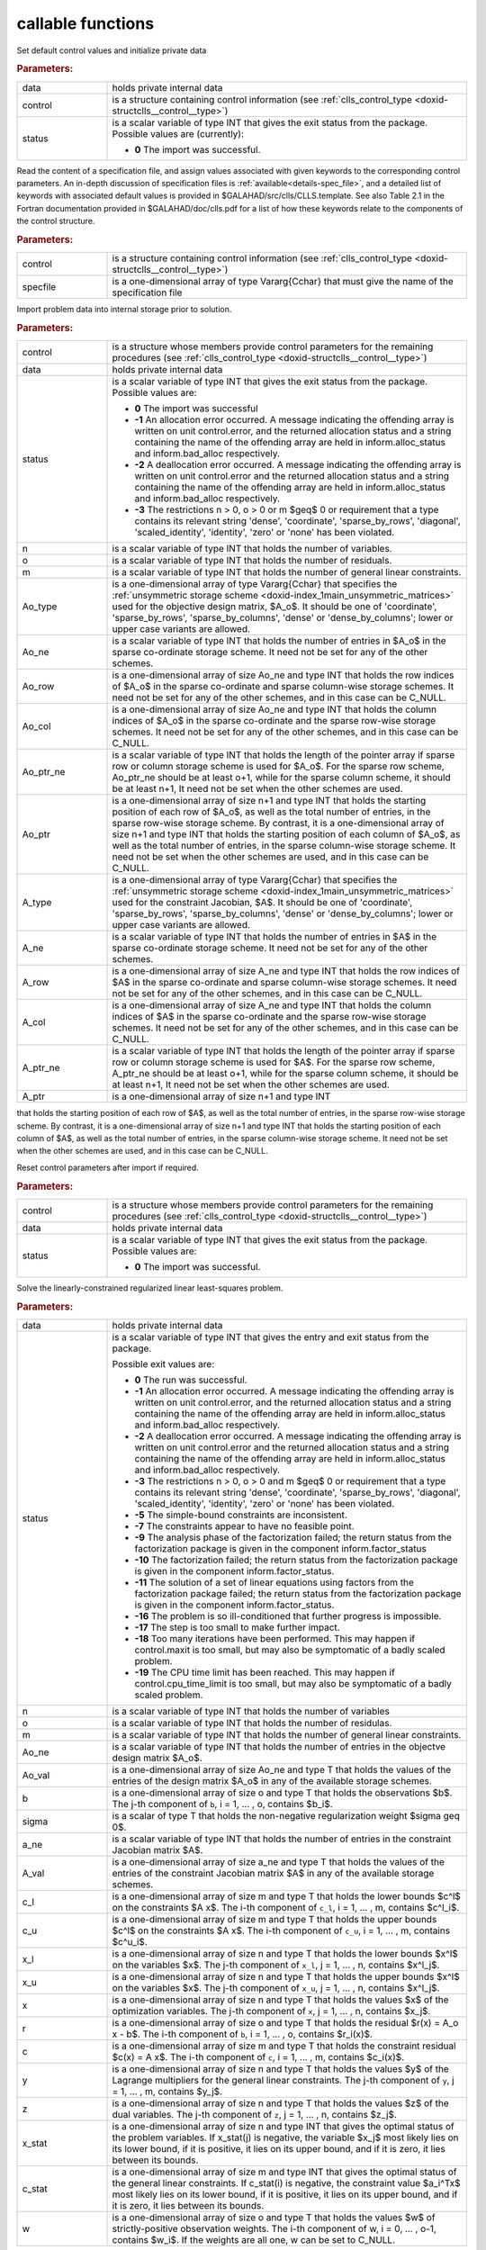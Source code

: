 callable functions
------------------

.. index:: pair: function; clls_initialize
.. _doxid-galahad__clls_8h_1a782387ad9cccc5f2e2da9df9016fb923:

.. ref-code-block:: julia
	:class: doxyrest-title-code-block

        function clls_initialize(T, INT, data, control, status)

Set default control values and initialize private data

.. rubric:: Parameters:

.. list-table::
	:widths: 20 80

	*
		- data

		- holds private internal data

	*
		- control

		- is a structure containing control information (see :ref:`clls_control_type <doxid-structclls__control__type>`)

	*
		- status

		- is a scalar variable of type INT that gives the exit
		  status from the package. Possible values are
		  (currently):

		  * **0**
                    The import was successful.

.. index:: pair: function; clls_read_specfile
.. _doxid-galahad__clls_8h_1ade439e5e06c2852fcb089bb39a667a74:

.. ref-code-block:: julia
	:class: doxyrest-title-code-block

        function clls_read_specfile(T, INT, control, specfile)

Read the content of a specification file, and assign values associated
with given keywords to the corresponding control parameters.
An in-depth discussion of specification files is 
:ref:`available<details-spec_file>`, and a detailed list of keywords 
with associated default values is provided in \$GALAHAD/src/clls/CLLS.template. 
See also Table 2.1 in the Fortran documentation provided in 
\$GALAHAD/doc/clls.pdf for a list of how these keywords relate to the 
components of the control structure.

.. rubric:: Parameters:

.. list-table::
        :widths: 20 80

        *
                - control

                - is a structure containing control information (see :ref:`clls_control_type <doxid-structclls__control__type>`)

        *
                - specfile

                - is a one-dimensional array of type Vararg{Cchar} that must give the name of the specification file

.. index:: pair: function; clls_import
.. _doxid-galahad__clls_8h_1a6a2be17b6f871df80bbac93940b83af3:

.. ref-code-block:: julia
        :class: doxyrest-title-code-block

        function clls_import(T, INT, control, data, status, n, o, m, 
                             Ao_type, Ao_ne, Ao_row, Ao_col, Ao_ptr_ne, Ao_ptr, 
                             A_type, A_ne, A_row, A_col, A_ptr_ne, A_ptr)

Import problem data into internal storage prior to solution.


.. rubric:: Parameters:

.. list-table::
        :widths: 20 80

        *
                - control

                - is a structure whose members provide control parameters for the remaining procedures (see :ref:`clls_control_type <doxid-structclls__control__type>`)

        *
                - data

                - holds private internal data

        *
                - status

                - is a scalar variable of type INT that gives the exit
                  status from the package. Possible values are:

                  * **0**
                    The import was successful

                  * **-1**
                    An allocation error occurred. A message indicating
                    the offending array is written on unit
                    control.error, and the returned allocation status
                    and a string containing the name of the offending
                    array are held in inform.alloc_status and
                    inform.bad_alloc respectively.

                  * **-2**
                    A deallocation error occurred. A message indicating
                    the offending array is written on unit control.error
                    and the returned allocation status and a string
                    containing the name of the offending array are held
                    in inform.alloc_status and inform.bad_alloc
                    respectively.

                  * **-3**
                    The restrictions n > 0, o > 0 or m $\geq$ 0 or requirement 
                    that a type contains its relevant string 'dense',
                    'coordinate', 'sparse_by_rows', 'diagonal',
                    'scaled_identity', 'identity', 'zero' or 'none' has
                    been violated.

        *
                - n

                - is a scalar variable of type INT that holds the number of variables.

        *
                - o

                - is a scalar variable of type INT that holds the number of residuals.

        *
                - m

                - is a scalar variable of type INT that holds the number of general linear constraints.

        *
                - Ao_type

                - is a one-dimensional array of type Vararg{Cchar} that specifies the :ref:`unsymmetric storage scheme <doxid-index_1main_unsymmetric_matrices>` used for the objective design matrix, $A_o$. It should be one of 'coordinate', 'sparse_by_rows', 'sparse_by_columns', 'dense' or 'dense_by_columns'; lower or upper case variants are allowed.

        *
                - Ao_ne

                - is a scalar variable of type INT that holds the number of entries in $A_o$ in the sparse co-ordinate storage scheme. It need not be set for any of the other schemes.

        *
                - Ao_row

                - is a one-dimensional array of size Ao_ne and type INT that holds the row indices of $A_o$ in the sparse co-ordinate and sparse column-wise storage schemes. It need not be set for any of the other schemes, and in this case can be C_NULL.

        *
                - Ao_col

                - is a one-dimensional array of size Ao_ne and type INT that holds the column indices of $A_o$ in the sparse co-ordinate and the sparse row-wise storage schemes. It need not be set for any of the other schemes, and in this case can be C_NULL.

        *
                - Ao_ptr_ne

                - is a scalar variable of type INT that holds the length of the pointer array if sparse row or column storage scheme is used for $A_o$. For the sparse row scheme,  Ao_ptr_ne should be at least o+1, while for the sparse column scheme,  it should be at least n+1, It need not be set when the other schemes are used.

        *
                - Ao_ptr

                - is a one-dimensional array of size n+1 and type INT that holds the starting position of each row of $A_o$, as well as the total number of entries, in the sparse row-wise storage scheme. By contrast, it is a one-dimensional array of size n+1 and type INT that holds the starting position of each column of $A_o$, as well as the total number of entries, in the sparse column-wise storage scheme. It need not be set when the other schemes are used, and in this case can be C_NULL.

        *
                - A_type

                - is a one-dimensional array of type Vararg{Cchar} that specifies the :ref:`unsymmetric storage scheme <doxid-index_1main_unsymmetric_matrices>` used for the constraint Jacobian, $A$. It should be one of 'coordinate', 'sparse_by_rows', 'sparse_by_columns', 'dense' or 'dense_by_columns'; lower or upper case variants are allowed.

        *
                - A_ne

                - is a scalar variable of type INT that holds the number of entries in $A$ in the sparse co-ordinate storage scheme. It need not be set for any of the other schemes.

        *
                - A_row

                - is a one-dimensional array of size A_ne and type INT that holds the row indices of $A$ in the sparse co-ordinate and sparse column-wise storage schemes. It need not be set for any of the other schemes, and in this case can be C_NULL.

        *
                - A_col

                - is a one-dimensional array of size A_ne and type INT that holds the column indices of $A$ in the sparse co-ordinate and the sparse row-wise storage schemes. It need not be set for any of the other schemes, and in this case can be C_NULL.

        *
                - A_ptr_ne

                - is a scalar variable of type INT that holds the length of the pointer array if sparse row or column storage scheme is used for $A$. For the sparse row scheme,  A_ptr_ne should be at least o+1, while for the sparse column scheme,  it should be at least n+1, It need not be set when the other schemes are used.

        *
                - A_ptr

                - is a one-dimensional array of size n+1 and type INT 
that holds the starting position of each row of $A$, as well as the total number of entries, in the sparse row-wise storage scheme. By contrast, it is a one-dimensional array of size n+1 and type INT that holds the starting position of each column of $A$, as well as the total number of entries, in the sparse column-wise storage scheme. It need not be set when the other schemes are used, and in this case can be C_NULL.




.. index:: pair: function; clls_reset_control
.. _doxid-galahad__clls_8h_1a9f7ccb0cffa909a2be7556edda430190:

.. ref-code-block:: julia
        :class: doxyrest-title-code-block

        function clls_reset_control(T, INT, control, data, status)

Reset control parameters after import if required.

.. rubric:: Parameters:

.. list-table::
        :widths: 20 80

        *
                - control

                - is a structure whose members provide control parameters for the remaining procedures (see :ref:`clls_control_type <doxid-structclls__control__type>`)

        *
                - data

                - holds private internal data

        *
                - status

                - is a scalar variable of type INT that gives the exit
                  status from the package. Possible values are:

                  * **0**
                    The import was successful.

.. index:: pair: function; clls_solve_clls
.. _doxid-galahad__clls_8h_1ac2d720ee7b719bf63c3fa208d37f1bc1:

.. ref-code-block:: julia
        :class: doxyrest-title-code-block

        function clls_solve_clls(T, INT, data, status, n, o, m, 
                                 Ao_ne, Ao_val, b, sigma, a_ne, A_val, 
                                 c_l, c_u, x_l, x_u, x, r, c, y, z, 
                                 x_stat, c_stat, w)

Solve the linearly-constrained regularized linear least-squares problem.

.. rubric:: Parameters:

.. list-table::
        :widths: 20 80

        *
                - data

                - holds private internal data

        *
                - status

                - is a scalar variable of type INT that gives the
                  entry and exit status from the package.

                  Possible exit values are:

                  * **0**
                    The run was successful.

                  * **-1**
                    An allocation error occurred. A message indicating
                    the offending array is written on unit
                    control.error, and the returned allocation status
                    and a string containing the name of the offending
                    array are held in inform.alloc_status and
                    inform.bad_alloc respectively.

                  * **-2**
                    A deallocation error occurred. A message indicating
                    the offending array is written on unit control.error
                    and the returned allocation status and a string
                    containing the name of the offending array are held
                    in inform.alloc_status and inform.bad_alloc
                    respectively.

                  * **-3**
                    The restrictions n > 0, o > 0 and m $\geq$ 0 or requirement
                    that a type contains its relevant string 'dense',
                    'coordinate', 'sparse_by_rows', 'diagonal',
                    'scaled_identity', 'identity', 'zero' or 'none' has
                    been violated.

                  * **-5**
                    The simple-bound constraints are inconsistent.

                  * **-7**
                    The constraints appear to have no feasible point.

                  * **-9**
                    The analysis phase of the factorization failed; the
                    return status from the factorization package is
                    given in the component inform.factor_status

                  * **-10**
                    The factorization failed; the return status from the
                    factorization package is given in the component
                    inform.factor_status.

                  * **-11**
                    The solution of a set of linear equations using
                    factors from the factorization package failed; the
                    return status from the factorization package is
                    given in the component inform.factor_status.

                  * **-16**
                    The problem is so ill-conditioned that further
                    progress is impossible.

                  * **-17**
                    The step is too small to make further impact.

                  * **-18**
                    Too many iterations have been performed. This may
                    happen if control.maxit is too small, but may also
                    be symptomatic of a badly scaled problem.

                  * **-19**
                    The CPU time limit has been reached. This may happen
                    if control.cpu_time_limit is too small, but may also
                    be symptomatic of a badly scaled problem.

        *
                - n

                - is a scalar variable of type INT that holds the number of variables

        *
                - o

                - is a scalar variable of type INT that holds the number of residulas.

        *
                - m

                - is a scalar variable of type INT that holds the number of general linear constraints.

        *
                - Ao_ne

                - is a scalar variable of type INT that holds the number of entries in the objectve design matrix $A_o$.

        *
                - Ao_val

                - is a one-dimensional array of size Ao_ne and type T that holds the values of the entries of the design matrix $A_o$ in any of the available storage schemes.

        *
                - b

                - is a one-dimensional array of size o and type T that holds the observations $b$. The j-th component of ``b``, i = 1, ... , o, contains $b_i$.

        *
                - sigma

                - is a scalar of type T that holds the non-negative regularization weight $\sigma \geq 0$.

        *
                - a_ne

                - is a scalar variable of type INT that holds the number of entries in the constraint Jacobian matrix $A$.

        *
                - A_val

                - is a one-dimensional array of size a_ne and type T that holds the values of the entries of the constraint Jacobian matrix $A$ in any of the available storage schemes.

        *
                - c_l

                - is a one-dimensional array of size m and type T that holds the lower bounds $c^l$ on the constraints $A x$. The i-th component of ``c_l``, i = 1, ... , m, contains $c^l_i$.

        *
                - c_u

                - is a one-dimensional array of size m and type T that holds the upper bounds $c^l$ on the constraints $A x$. The i-th component of ``c_u``, i = 1, ... , m, contains $c^u_i$.

        *
                - x_l

                - is a one-dimensional array of size n and type T that holds the lower bounds $x^l$ on the variables $x$. The j-th component of ``x_l``, j = 1, ... , n, contains $x^l_j$.

        *
                - x_u

                - is a one-dimensional array of size n and type T that holds the upper bounds $x^l$ on the variables $x$. The j-th component of ``x_u``, j = 1, ... , n, contains $x^l_j$.

        *
                - x

                - is a one-dimensional array of size n and type T that holds the values $x$ of the optimization variables. The j-th component of ``x``, j = 1, ... , n, contains $x_j$.

        *
                - r

                - is a one-dimensional array of size o and type T that holds the residual $r(x) = A_o x - b$. The i-th component of ``b``, i = 1, ... , o, contains $r_i(x)$.

        *
                - c

                - is a one-dimensional array of size m and type T that holds the constraint residual $c(x) = A x$. The i-th component of ``c``, i = 1, ... , m, contains $c_i(x)$.

        *
                - y

                - is a one-dimensional array of size n and type T that holds the values $y$ of the Lagrange multipliers for the general linear constraints. The j-th component of ``y``, j = 1, ... , m, contains $y_j$.

        *
                - z

                - is a one-dimensional array of size n and type T that holds the values $z$ of the dual variables. The j-th component of ``z``, j = 1, ... , n, contains $z_j$.

        *
                - x_stat

                - is a one-dimensional array of size n and type INT that gives the optimal status of the problem variables. If x_stat(j) is negative, the variable $x_j$ most likely lies on its lower bound, if it is positive, it lies on its upper bound, and if it is zero, it lies between its bounds.

        *
                - c_stat

                - is a one-dimensional array of size m and type INT that gives the optimal status of the general linear constraints. If c_stat(i) is negative, the constraint value $a_i^Tx$ most likely lies on its lower bound, if it is positive, it lies on its upper bound, and if it is zero, it lies between its bounds.

        *
                - w

                - is a one-dimensional array of size o and type T that holds the values $w$ of strictly-positive observation weights. The i-th component of w, i = 0, ... , o-1, contains $w_i$. If the weights are all one, w can be set to C_NULL.


.. index:: pair: function; clls_information
.. _doxid-galahad__clls_8h_1adfb7589696e4e07fdb65f02bc42c5daf:

.. ref-code-block:: julia
        :class: doxyrest-title-code-block

        function clls_information(T, INT, data, inform, status)

Provides output information

.. rubric:: Parameters:

.. list-table::
        :widths: 20 80

        *
                - data

                - holds private internal data

        *
                - inform

                - is a structure containing output information (see :ref:`clls_inform_type <doxid-structclls__inform__type>`)

        *
                - status

                - is a scalar variable of type INT that gives the exit
                  status from the package. Possible values are
                  (currently):

                  * **0**
                    The values were recorded successfully

.. index:: pair: function; clls_terminate
.. _doxid-galahad__clls_8h_1a84e12e9e546f51762d305333dce68e2b:

.. ref-code-block:: julia
        :class: doxyrest-title-code-block

        function clls_terminate(T, INT, data, control, inform)

Deallocate all internal private storage

.. rubric:: Parameters:

.. list-table::
	:widths: 20 80

	*
		- data

		- holds private internal data

	*
		- control

		- is a structure containing control information (see :ref:`clls_control_type <doxid-structclls__control__type>`)

	*
		- inform

		- is a structure containing output information (see :ref:`clls_inform_type <doxid-structclls__inform__type>`)
